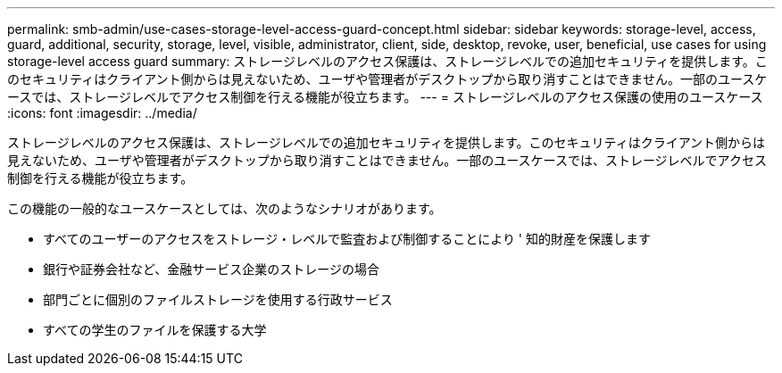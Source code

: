 ---
permalink: smb-admin/use-cases-storage-level-access-guard-concept.html 
sidebar: sidebar 
keywords: storage-level, access, guard, additional, security, storage, level, visible, administrator, client, side, desktop, revoke, user, beneficial, use cases for using storage-level access guard 
summary: ストレージレベルのアクセス保護は、ストレージレベルでの追加セキュリティを提供します。このセキュリティはクライアント側からは見えないため、ユーザや管理者がデスクトップから取り消すことはできません。一部のユースケースでは、ストレージレベルでアクセス制御を行える機能が役立ちます。 
---
= ストレージレベルのアクセス保護の使用のユースケース
:icons: font
:imagesdir: ../media/


[role="lead"]
ストレージレベルのアクセス保護は、ストレージレベルでの追加セキュリティを提供します。このセキュリティはクライアント側からは見えないため、ユーザや管理者がデスクトップから取り消すことはできません。一部のユースケースでは、ストレージレベルでアクセス制御を行える機能が役立ちます。

この機能の一般的なユースケースとしては、次のようなシナリオがあります。

* すべてのユーザーのアクセスをストレージ・レベルで監査および制御することにより ' 知的財産を保護します
* 銀行や証券会社など、金融サービス企業のストレージの場合
* 部門ごとに個別のファイルストレージを使用する行政サービス
* すべての学生のファイルを保護する大学

